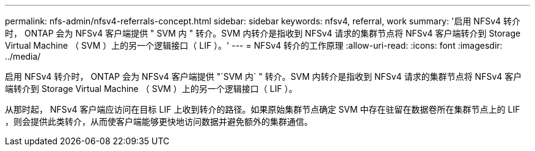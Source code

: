 ---
permalink: nfs-admin/nfsv4-referrals-concept.html 
sidebar: sidebar 
keywords: nfsv4, referral, work 
summary: '启用 NFSv4 转介时， ONTAP 会为 NFSv4 客户端提供 " SVM 内 " 转介。SVM 内转介是指收到 NFSv4 请求的集群节点将 NFSv4 客户端转介到 Storage Virtual Machine （ SVM ）上的另一个逻辑接口（ LIF ）。' 
---
= NFSv4 转介的工作原理
:allow-uri-read: 
:icons: font
:imagesdir: ../media/


[role="lead"]
启用 NFSv4 转介时， ONTAP 会为 NFSv4 客户端提供 "`SVM 内` " 转介。SVM 内转介是指收到 NFSv4 请求的集群节点将 NFSv4 客户端转介到 Storage Virtual Machine （ SVM ）上的另一个逻辑接口（ LIF ）。

从那时起， NFSv4 客户端应访问在目标 LIF 上收到转介的路径。如果原始集群节点确定 SVM 中存在驻留在数据卷所在集群节点上的 LIF ，则会提供此类转介，从而使客户端能够更快地访问数据并避免额外的集群通信。
